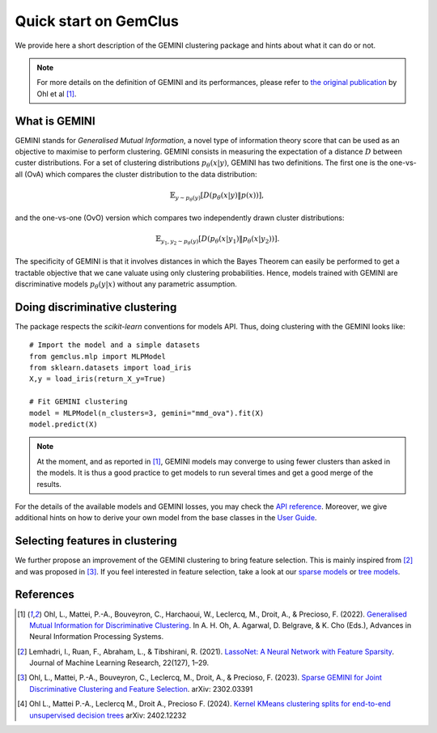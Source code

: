 #####################################
Quick start on GemClus
#####################################

We provide here a short description of the GEMINI clustering package and hints about what it can do or not.

.. note::
    For more details on the definition of GEMINI and its performances, please refer to `the original
    publication <https://openreview.net/pdf?id=0Oy3PiA-aDp>`_ by Ohl et al [1]_.

What is GEMINI
================

GEMINI stands for `Generalised Mutual Information`, a novel type of information theory score that can be used as an
objective to maximise to perform clustering. GEMINI consists in measuring the expectation of a distance :math:`D`
between custer distributions. For a set of clustering distributions :math:`p_\theta(x|y)`, GEMINI has two definitions.
The first one is the one-vs-all (OvA) which compares the cluster distribution to the data distribution:

.. math::

    \mathbb{E}_{y \sim p_\theta(y)} \left[ D(p_\theta(x|y) \| p(x))\right],

and the one-vs-one (OvO) version which compares two independently drawn cluster distributions:

.. math::

    \mathbb{E}_{y_1, y_2 \sim p_\theta(y)} \left[ D(p_\theta(x|y_1) \| p_\theta(x | y_2))\right].

The specificity of GEMINI is that it involves distances in which the Bayes Theorem can easily be performed to get
a tractable objective that we cane valuate using only clustering probabilities. Hence, models trained with GEMINI
are discriminative models :math:`p_\theta(y|x)` without any parametric assumption.

Doing discriminative clustering
===============================

The package respects the `scikit-learn` conventions for models API. Thus, doing clustering with the GEMINI looks like::

    # Import the model and a simple datasets
    from gemclus.mlp import MLPModel
    from sklearn.datasets import load_iris
    X,y = load_iris(return_X_y=True)

    # Fit GEMINI clustering
    model = MLPModel(n_clusters=3, gemini="mmd_ova").fit(X)
    model.predict(X)

.. note::
    At the moment, and as reported in [1]_, GEMINI models may converge to using fewer clusters than asked in the models.
    It is thus a good practice to get models to run several times and get a good merge of the results.

For the details of the available models and GEMINI losses, you may check the `API reference <api.html>`_. Moreover, we
give additional hints on how to derive your own model from the base classes in the `User Guide <user_guide.html>`_.

Selecting features in clustering
==================================

We further propose an improvement of the GEMINI clustering to bring feature selection. This is mainly inspired from
[2]_ and was proposed in [3]_. If you feel interested in feature selection, take a look at our
`sparse models <api.html#sparse-models>`_ or `tree models <api.html#tree-models>`_.

References
===========
.. [1] Ohl, L., Mattei, P.-A., Bouveyron, C., Harchaoui, W., Leclercq, M., Droit, A., & Precioso, F. (2022).
    `Generalised Mutual Information for Discriminative Clustering <https://openreview.net/pdf?id=0Oy3PiA-aDp>`_.
    In A. H. Oh, A. Agarwal, D. Belgrave, & K. Cho (Eds.), Advances in Neural Information Processing Systems.

.. [2] Lemhadri, I., Ruan, F., Abraham, L., & Tibshirani, R. (2021). `LassoNet: A Neural Network with Feature Sparsity
    <https://lassonet.ml/>`_. Journal of Machine Learning Research, 22(127), 1–29.

.. [3] Ohl, L., Mattei, P.-A., Bouveyron, C., Leclercq, M., Droit, A., & Precioso, F. (2023).
    `Sparse GEMINI for Joint Discriminative Clustering and Feature Selection <https://arxiv.org/abs/2302.03391>`_.
    arXiv: 2302.03391

.. [4] Ohl L., Mattei P.-A., Leclercq M., Droit A., Precioso F. (2024).
    `Kernel KMeans clustering splits for end-to-end unsupervised decision trees <https://arxiv.org/abs/2402.12232>`_
    arXiv: 2402.12232